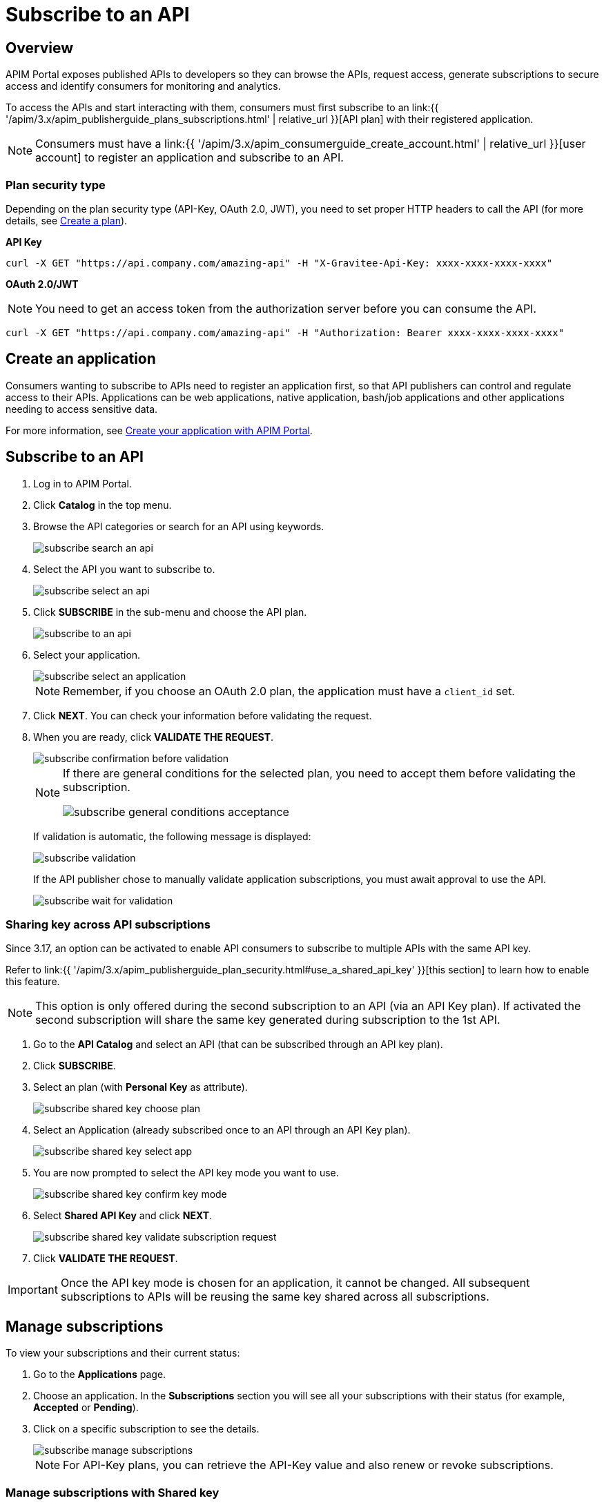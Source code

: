 = Subscribe to an API
:page-sidebar: apim_3_x_sidebar
:page-permalink: apim/3.x/apim_consumerguide_subscribe.html
:page-folder: apim/user-guide/consumer
:page-layout: apim3x

== Overview
APIM Portal exposes published APIs to developers so they can browse the APIs, request access, generate subscriptions to secure access and identify consumers for monitoring and analytics.

To access the APIs and start interacting with them, consumers must first subscribe to an link:{{ '/apim/3.x/apim_publisherguide_plans_subscriptions.html' | relative_url }}[API plan] with their registered application.

NOTE: Consumers must have a link:{{ '/apim/3.x/apim_consumerguide_create_account.html' | relative_url }}[user account] to register an application and subscribe to an API.

=== Plan security type

Depending on the plan security type (API-Key, OAuth 2.0, JWT), you need to set proper HTTP headers to call the API (for more details, see <<apim_publisherguide_plans_subscriptions.adoc#create-a-plan, Create a plan>>).

**API Key**

----
curl -X GET "https://api.company.com/amazing-api" -H "X-Gravitee-Api-Key: xxxx-xxxx-xxxx-xxxx"
----

**OAuth 2.0/JWT**

NOTE: You need to get an access token from the authorization server before you can consume the API.

----
curl -X GET "https://api.company.com/amazing-api" -H "Authorization: Bearer xxxx-xxxx-xxxx-xxxx"
----

== Create an application

Consumers wanting to subscribe to APIs need to register an application first, so that API publishers can control and regulate access to their APIs.
Applications can be web applications, native application, bash/job applications and other applications needing to access sensitive data.

For more information, see <<apim_quickstart_consume_ui.adoc#create-your-application-with-apim-portal, Create your application with APIM Portal>>.

== Subscribe to an API

. Log in to APIM Portal.
. Click *Catalog* in the top menu.
. Browse the API categories or search for an API using keywords.
+
image::{% link images/apim/3.x/api-consumer-guide/developer-subscribe/subscribe-search-an-api.png %}[]

. Select the API you want to subscribe to.
+
image::{% link images/apim/3.x/api-consumer-guide/developer-subscribe/subscribe-select-an-api.png %}[]

. Click *SUBSCRIBE* in the sub-menu and choose the API plan.
+
image::{% link images/apim/3.x/api-consumer-guide/developer-subscribe/subscribe-to-an-api.png %}[]

. Select your application.
+
image::{% link images/apim/3.x/api-consumer-guide/developer-subscribe/subscribe-select-an-application.png %}[]
+
NOTE: Remember, if you choose an OAuth 2.0 plan, the application must have a `client_id` set.

. Click *NEXT*. You can check your information before validating the request.
. When you are ready, click *VALIDATE THE REQUEST*.
+
image::{% link images/apim/3.x/api-consumer-guide/developer-subscribe/subscribe-confirmation-before-validation.png %}[]
+
[NOTE]
====
If there are general conditions for the selected plan, you need to accept them before validating the subscription.

image::{% link images/apim/3.x/api-consumer-guide/developer-subscribe/subscribe-general-conditions-acceptance.png %}[]
====
+
If validation is automatic, the following message is displayed:
+
image::{% link images/apim/3.x/api-consumer-guide/developer-subscribe/subscribe-validation.png %}[]
+
If the API publisher chose to manually validate application subscriptions, you must await approval to use the API.
+
image::{% link images/apim/3.x/api-consumer-guide/developer-subscribe/subscribe-wait-for-validation.png %}[]

=== Sharing key across API subscriptions 

Since 3.17, an option can be activated to enable API consumers to subscribe to multiple APIs with the same API key.

Refer to link:{{ '/apim/3.x/apim_publisherguide_plan_security.html#use_a_shared_api_key' }}[this section] to learn how to enable this feature.

NOTE: This option is only offered during the second subscription to an API (via an API Key plan).
If activated the second subscription will share the same key generated during subscription to the 1st API.

. Go to the *API Catalog* and select an API (that can be subscribed through an API key plan).
. Click *SUBSCRIBE*.
. Select an plan (with *Personal Key* as attribute). 
+
image::{% link images/apim/3.x/api-consumer-guide/developer-subscribe/subscribe-shared-key-choose-plan.png %}[]
+
. Select an Application (already subscribed once to an API through an API Key plan).
+
image::{% link images/apim/3.x/api-consumer-guide/developer-subscribe/subscribe-shared-key-select-app.png %}[]
+
. You are now prompted to select the API key mode you want to use.
+
image::{% link images/apim/3.x/api-consumer-guide/developer-subscribe/subscribe-shared-key-confirm-key-mode.png %}[]
+
. Select *Shared API Key* and click *NEXT*.
+
image::{% link images/apim/3.x/api-consumer-guide/developer-subscribe/subscribe-shared-key-validate-subscription-request.png %}[]
+
. Click *VALIDATE THE REQUEST*.

IMPORTANT: Once the API key mode is chosen for an application, it cannot be changed. All subsequent subscriptions to APIs will be reusing the same key shared across all subscriptions.

== Manage subscriptions

To view your subscriptions and their current status:

. Go to the *Applications* page.
. Choose an application. In the *Subscriptions* section you will see all your subscriptions with their status (for example, *Accepted* or *Pending*).
. Click on a specific subscription to see the details.
+
image::{% link images/apim/3.x/api-consumer-guide/developer-subscribe/subscribe-manage-subscriptions.png %}[]
+
NOTE: For API-Key plans, you can retrieve the API-Key value and also renew or revoke subscriptions.

=== Manage subscriptions with Shared key

When an application uses a Shared API key, all subscripitions sharing the API Key are identifiable by a *SHARED* tag:

image::{% link images/apim/3.x/api-consumer-guide/developer-subscribe/subscribe-shared-key-subscription-list.png %}[]

== Analytics

For each API you are subscribed to, APIM provides some analytics to show API usage in your application. For a list of the analytics available, see <<apim_consumerguide_manage_applications.adoc#analytics, Analytics>>.
